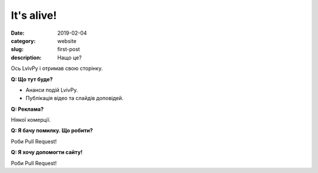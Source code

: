 It's alive!
###########

:date: 2019-02-04
:category: website
:slug: first-post
:description: Нащо це?

.. image:: {static}/images/logo.png

Ось LvivPy і отримав свою сторінку. 

**Q: Що тут буде?**

- Ананси подій LvivPy.
- Публікація відео та слайдів доповідей.

**Q: Рекламa?**

Ніякої комерції.

**Q: Я бачу помилку. Що робити?**

Роби Pull Request!

**Q: Я хочу допомогти сайту!**

Роби Pull Request!

